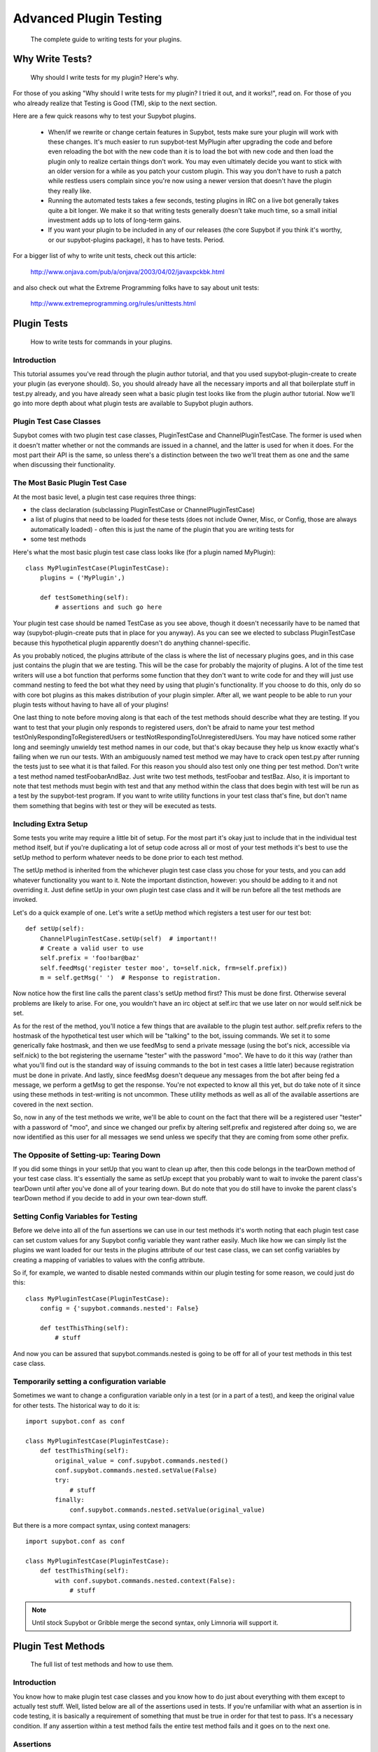 ***********************
Advanced Plugin Testing
***********************
  The complete guide to writing tests for your plugins.

Why Write Tests?
================
  Why should I write tests for my plugin? Here's why.

For those of you asking "Why should I write tests for my plugin? I tried it
out, and it works!", read on. For those of you who already realize that
Testing is Good (TM), skip to the next section.

Here are a few quick reasons why to test your Supybot plugins.

    * When/if we rewrite or change certain features in Supybot, tests make
      sure your plugin will work with these changes. It's much easier to run
      supybot-test MyPlugin after upgrading the code and before even reloading
      the bot with the new code than it is to load the bot with new code and
      then load the plugin only to realize certain things don't work. You may
      even ultimately decide you want to stick with an older version for a while
      as you patch your custom plugin. This way you don't have to rush a patch
      while restless users complain since you're now using a newer version that
      doesn't have the plugin they really like.

    * Running the automated tests takes a few seconds, testing plugins in IRC
      on a live bot generally takes quite a bit longer. We make it so that
      writing tests generally doesn't take much time, so a small initial
      investment adds up to lots of long-term gains.

    * If you want your plugin to be included in any of our releases (the core
      Supybot if you think it's worthy, or our supybot-plugins package), it has
      to have tests. Period.

For a bigger list of why to write unit tests, check out this article:

  http://www.onjava.com/pub/a/onjava/2003/04/02/javaxpckbk.html

and also check out what the Extreme Programming folks have to say about unit
tests:

  http://www.extremeprogramming.org/rules/unittests.html

Plugin Tests
============
  How to write tests for commands in your plugins.

Introduction
------------

This tutorial assumes you've read through the plugin author tutorial, and that
you used supybot-plugin-create to create your plugin (as everyone should). So,
you should already have all the necessary imports and all that boilerplate
stuff in test.py already, and you have already seen what a basic plugin test
looks like from the plugin author tutorial. Now we'll go into more depth about
what plugin tests are available to Supybot plugin authors.

Plugin Test Case Classes
------------------------

Supybot comes with two plugin test case classes, PluginTestCase and
ChannelPluginTestCase. The former is used when it doesn't matter whether or
not the commands are issued in a channel, and the latter is used for when it
does. For the most part their API is the same, so unless there's a distinction
between the two we'll treat them as one and the same when discussing their
functionality.

The Most Basic Plugin Test Case
-------------------------------

At the most basic level, a plugin test case requires three things:

* the class declaration (subclassing PluginTestCase or
  ChannelPluginTestCase)
* a list of plugins that need to be loaded for these tests (does not
  include Owner, Misc, or Config, those are always automatically loaded) -
  often this is just the name of the plugin that you are writing tests for
* some test methods

Here's what the most basic plugin test case class looks like (for a plugin
named MyPlugin)::

    class MyPluginTestCase(PluginTestCase):
        plugins = ('MyPlugin',)

        def testSomething(self):
            # assertions and such go here

Your plugin test case should be named TestCase as you see above, though it
doesn't necessarily have to be named that way (supybot-plugin-create puts that
in place for you anyway). As you can see we elected to subclass PluginTestCase
because this hypothetical plugin apparently doesn't do anything
channel-specific.

As you probably noticed, the plugins attribute of the class is where the list
of necessary plugins goes, and in this case just contains the plugin that we
are testing. This will be the case for probably the majority of plugins. A lot
of the time test writers will use a bot function that performs some function
that they don't want to write code for and they will just use command nesting
to feed the bot what they need by using that plugin's functionality. If you
choose to do this, only do so with core bot plugins as this makes distribution
of your plugin simpler. After all, we want people to be able to run your
plugin tests without having to have all of your plugins!

One last thing to note before moving along is that each of the test methods
should describe what they are testing. If you want to test that your plugin
only responds to registered users, don't be afraid to name your test method
testOnlyRespondingToRegisteredUsers or testNotRespondingToUnregisteredUsers.
You may have noticed some rather long and seemingly unwieldy test method names
in our code, but that's okay because they help us know exactly what's failing
when we run our tests. With an ambiguously named test method we may have to
crack open test.py after running the tests just to see what it is that failed.
For this reason you should also test only one thing per test method. Don't
write a test method named testFoobarAndBaz. Just write two test methods,
testFoobar and testBaz. Also, it is important to note that test methods must
begin with test and that any method within the class that does begin with test
will be run as a test by the supybot-test program. If you want to write
utility functions in your test class that's fine, but don't name them
something that begins with test or they will be executed as tests.

Including Extra Setup
---------------------

Some tests you write may require a little bit of setup. For the most part it's
okay just to include that in the individual test method itself, but if you're
duplicating a lot of setup code across all or most of your test methods it's
best to use the setUp method to perform whatever needs to be done prior to
each test method.

The setUp method is inherited from the whichever plugin test case class you
chose for your tests, and you can add whatever functionality you want to it.
Note the important distinction, however: you should be adding to it and not
overriding it. Just define setUp in your own plugin test case class and it
will be run before all the test methods are invoked.

Let's do a quick example of one. Let's write a setUp method which registers a
test user for our test bot::

    def setUp(self):
        ChannelPluginTestCase.setUp(self)  # important!!
        # Create a valid user to use
        self.prefix = 'foo!bar@baz'
        self.feedMsg('register tester moo', to=self.nick, frm=self.prefix))
        m = self.getMsg(' ')  # Response to registration.

Now notice how the first line calls the parent class's setUp method first?
This must be done first. Otherwise several problems are likely to arise. For
one, you wouldn't have an irc object at self.irc that we use later on nor
would self.nick be set.

As for the rest of the method, you'll notice a few things that are available
to the plugin test author. self.prefix refers to the hostmask of the
hypothetical test user which will be "talking" to the bot, issuing commands.
We set it to some generically fake hostmask, and then we use feedMsg to send
a private message (using the bot's nick, accessible via self.nick) to the bot
registering the username "tester" with the password "moo". We have to do it
this way (rather than what you'll find out is the standard way of issuing
commands to the bot in test cases a little later) because registration must be
done in private. And lastly, since feedMsg doesn't dequeue any messages from
the bot after being fed a message, we perform a getMsg to get the response.
You're not expected to know all this yet, but do take note of it since using
these methods in test-writing is not uncommon. These utility methods as well as
all of the available assertions are covered in the next section.

So, now in any of the test methods we write, we'll be able to count on the
fact that there will be a registered user "tester" with a password of "moo",
and since we changed our prefix by altering self.prefix and registered after
doing so, we are now identified as this user for all messages we send unless
we specify that they are coming from some other prefix.

The Opposite of Setting-up: Tearing Down
----------------------------------------

If you did some things in your setUp that you want to clean up after, then
this code belongs in the tearDown method of your test case class. It's
essentially the same as setUp except that you probably want to wait to invoke
the parent class's tearDown until after you've done all of your tearing down.
But do note that you do still have to invoke the parent class's tearDown
method if you decide to add in your own tear-down stuff.

Setting Config Variables for Testing
------------------------------------

Before we delve into all of the fun assertions we can use in our test methods
it's worth noting that each plugin test case can set custom values for any
Supybot config variable they want rather easily. Much like how we can simply
list the plugins we want loaded for our tests in the plugins attribute of our
test case class, we can set config variables by creating a mapping of
variables to values with the config attribute.

So if, for example, we wanted to disable nested commands within our plugin
testing for some reason, we could just do this::

    class MyPluginTestCase(PluginTestCase):
        config = {'supybot.commands.nested': False}

        def testThisThing(self):
            # stuff

And now you can be assured that supybot.commands.nested is going to be off for
all of your test methods in this test case class.

Temporarily setting a configuration variable
--------------------------------------------

Sometimes we want to change a configuration variable only in a test (or in
a part of a test), and keep the original value for other tests. The
historical way to do it is::

    import supybot.conf as conf

    class MyPluginTestCase(PluginTestCase):
        def testThisThing(self):
            original_value = conf.supybot.commands.nested()
            conf.supybot.commands.nested.setValue(False)
            try:
                # stuff
            finally:
                conf.supybot.commands.nested.setValue(original_value)

But there is a more compact syntax, using context managers::

    import supybot.conf as conf

    class MyPluginTestCase(PluginTestCase):
        def testThisThing(self):
            with conf.supybot.commands.nested.context(False):
                # stuff

.. note::
    Until stock Supybot or Gribble merge the second syntax, only Limnoria
    will support it.

Plugin Test Methods
===================
  The full list of test methods and how to use them.

Introduction
------------

You know how to make plugin test case classes and you know how to do just
about everything with them except to actually test stuff. Well, listed below
are all of the assertions used in tests. If you're unfamiliar with what an
assertion is in code testing, it is basically a requirement of something that
must be true in order for that test to pass. It's a necessary condition. If
any assertion within a test method fails the entire test method fails and it
goes on to the next one.

Assertions
----------

All of these are methods of the plugin test classes themselves and hence are
accessed by using self.assertWhatever in your test methods. These are sorted
in order of relative usefulness.

assertResponse(query, expectedResponse)
    Feeds query to the bot as a
    message and checks to make sure the response is expectedResponse. The
    test fails if they do not match (note that prefixed nicks in the
    response do not need to be included in the expectedResponse).

assertError(query)
    Feeds query to the bot and expects an error in
    return. Fails if the bot doesn't return an error.

assertNotError(query)
    The opposite of assertError. It doesn't matter
    what the response to query is, as long as it isn't an error. If it is
    not an error, this test passes, otherwise it fails.

assertRegexp(query, regexp, flags=re.I)
    Feeds query to the bot and
    expects something matching the regexp (no m// required) in regexp with
    the supplied flags. Fails if the regexp does not match the bot's
    response.

assertNotRegexp(query, regexp, flags=re.I)
    The opposite of
    assertRegexp. Fails if the bot's output matches regexp with the
    supplied flags.

assertHelp(query)
    Expects query to return the help for that command.
    Fails if the command help is not triggered.

assertAction(query, expectedResponse=None)
    Feeds query to the bot and
    expects an action in response, specifically expectedResponse if it is
    supplied. Otherwise, the test passes for any action response.

assertActionRegexp(query, regexp, flags=re.I)
    Basically like
    assertRegexp but carries the extra requirement that the response must
    be an action or the test will fail.

Utilities
---------

feedMsg(query, to=None, frm=None) 
    Simply feeds query to whoever is
    specified in to or to the bot itself if no one is specified. Can also
    optionally specify the hostmask of the sender with the frm keyword.
    Does not actually perform any assertions.

getMsg(query)
    Feeds query to the bot and gets the response.

Other Tests
===========
  If you had to write helper code for a plugin and want to test it, here's
  how.

Previously we've only discussed how to test stuff in the plugin that is
intended for IRC. Well, we realize that some Supybot plugins will require
utility code that doesn't necessarily require all of the overhead of setting
up IRC stuff, and so we provide a more lightweight test case class,
SupyTestCase, which is a very very light wrapper around unittest.TestCase
(from the standard unittest module) that basically just provides a little
extra logging. This test case class is what you should use for writing those
test cases which test things that are independent of IRC.

For example, in the MoobotFactoids plugin there is a large chunk of utility
code dedicating to parsing out random choices within a factoid using a class
called OptionList. So, we wrote the OptionListTestCase as a SupyTestCase for
the MoobotFactoids plugin. The setup for test methods is basically the same as
before, only you don't have to define plugins since this is independent of
IRC.

You still have the choice of using setUp and tearDown if you wish, since those
are inherited from unittest.TestCase. But, the same rules about calling the
setUp or tearDown method from the parent class still apply.

With all this in hand, now you can write great tests for your Supybot plugins!

